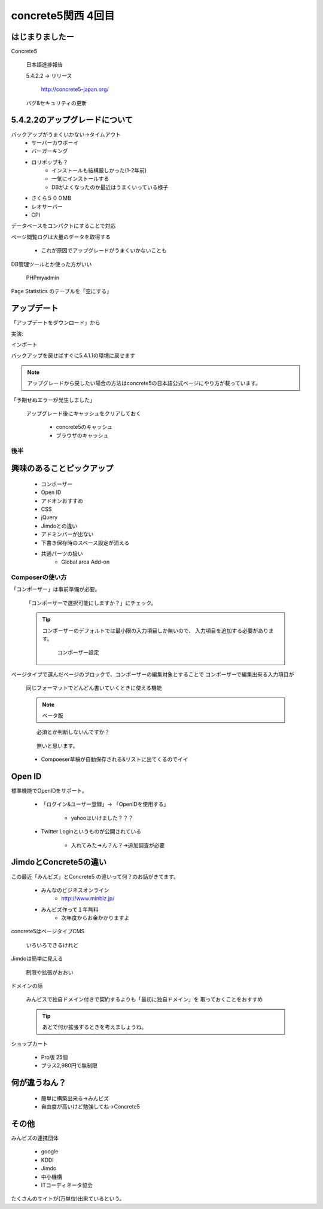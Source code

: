 ===================
concrete5関西 4回目
===================

はじまりましたー
----------------

Concrete5

   日本語進捗報告

   5.4.2.2 -> リリース

      http://concrete5-japan.org/

   バグ&セキュリティの更新

5.4.2.2のアップグレードについて
-------------------------------

バックアップがうまくいかない→タイムアウト
   * サーバーカウボーイ
   * バーガーキング
   * ロリポップも？
      * インストールも結構厳しかった(1-2年前)
      * 一気にインストールする
      * DBがよくなったのか最近はうまくいっている様子
   * さくら５００MB
   * レオサーバー
   * CPI

データベースをコンパクトにすることで対応

ページ閲覧ログは大量のデータを取得する

   * これが原因でアップグレードがうまくいかないことも

DB管理ツールとか使った方がいい

   PHPmyadmin

Page Statistics のテーブルを「空にする」 

アップデート
---------------

「アップデートをダウンロード」から

実演:

インポート

バックアップを戻せばすぐに5.4.1.1の環境に戻せます

.. note::

   アップグレードから戻したい場合の方法はconcrete5の日本語公式ページにやり方が載っています。

「予期せぬエラーが発生しました」

   アップグレード後にキャッシュをクリアしておく

      * concrete5のキャッシュ
      * ブラウザのキャッシュ

後半
====

興味のあることピックアップ
--------------------------

      * コンポーザー
      * Open ID
      * アドオンおすすめ
      * CSS
      * jQuery
      * Jimdoとの違い
      * アドミンバーが出ない
      * 下書き保存時のスペース設定が消える
      * 共通パーツの扱い
         * Global area Add-on

Composerの使い方
================

「コンポーザー」は事前準備が必要。

   「コンポーザーで選択可能にしますか？」にチェック。

   .. tip ::

      コンポーザーのデフォルトでは最小限の入力項目しか無いので、
      入力項目を追加する必要があります。

         コンポーザー設定

ページタイプで選んだページのブロックで、コンポーザーの編集対象とすることで
コンポーザーで編集出来る入力項目が

   同じフォーマットでどんどん書いていくときに使える機能

   .. note ::
   
      ベータ版

   ::

      必須とか判断しないんですか？

   ::

      無いと思います。


   * Compoeser草稿が自動保存される&リストに出てくるのでイイ

Open ID
-------

標準機能でOpenIDをサポート。

   * 「ログイン&ユーザー登録」→ 「OpenIDを使用する」

      * yahooはいけました？？？

   * Twitter Loginというものが公開されている
   
      * 入れてみた→ん？ん？→追加調査が必要

JimdoとConcrete5の違い
-----------------------

この最近「みんビズ」とConcrete5 の違いって何？のお話がきてます。

   * みんなのビジネスオンライン
      * http://www.minbiz.jp/
   * みんビズ作って１年無料
      * 次年度からお金かかりますよ

concrete5はページタイプCMS

   いろいろできるけれど

Jimdoは簡単に見える

   制限や拡張がおおい

ドメインの話

   みんビスで独自ドメイン付きで契約するよりも「最初に独自ドメイン」を
   取っておくことをおすすめ

   .. tip ::

      あとで何か拡張するときを考えましょうね。

ショップカート

   * Pro版 25個
   * プラス2,980円で無制限

何が違うねん？
--------------

   * 簡単に構築出来る→みんビズ
   * 自由度が高いけど勉強してね→Concrete5

   .. tip:

      拡張性なども含めて考えましょう。

その他
------

みんビズの連携団体

   * google
   * KDDI
   * Jimdo
   * 中小機構
   * ITコーディネータ協会

たくさんのサイトが(万単位)出来ているという。

